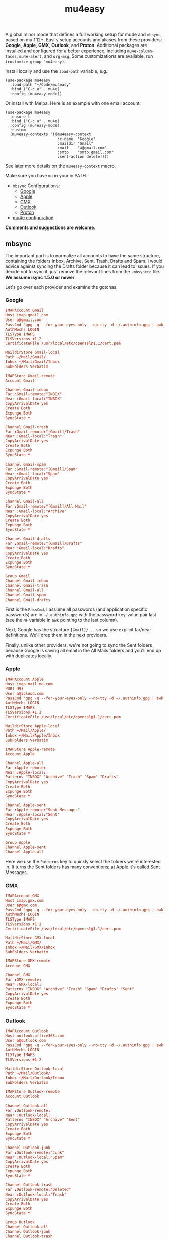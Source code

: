 #+TITLE: mu4easy

#+html: <a href="https://www.gnu.org/software/emacs/"><img alt="GNU Emacs" src="https://github.com/minad/corfu/blob/screenshots/emacs.svg?raw=true"/></a>
#+html: <a href="https://melpa.org/#/mu4easy"><img alt="MELPA" src="https://melpa.org/packages/mu4easy-badge.svg"/></a>
#+html: <a href="https://stable.melpa.org/#/mu4easy"><img src="https://stable.melpa.org/packages/mu4easy-badge.svg"></a>

A global minor mode that defines a full working setup for mu4e and =mbsync=, based on mu 1.12+. Easily setup accounts and aliases from these providers: *Google*, *Apple*, *GMX*, *Outlook*, and *Proton*. Additional packages are installed and configured for a better experience, including =mu4e-column-faces=, =mu4e-alert=, and =org-msg=. Some customizations are available, run =(customize-group 'mu4easy)=.

Install locally and use the =load-path= variable, e.g.:
#+begin_src elisp
(use-package mu4easy
  :load-path "~/Code/mu4easy"
  :bind ("C-c u" . mu4e)
  :config (mu4easy-mode))
#+end_src

Or install with Melpa. Here is an example with one email account:
#+begin_src elisp
(use-package mu4easy
  :ensure t
  :bind ("C-c u" . mu4e)
  :config (mu4easy-mode)
  :custom
  (mu4easy-contexts '((mu4easy-context
                       :c-name  "Google"
                       :maildir "Gmail"
                       :mail    "a@gmail.com"
                       :smtp    "smtp.gmail.com"
                       :sent-action delete))))
#+end_src
See later more details on the =mu4easy-context= macro.

Make sure you have =mu= in your in PATH.

- =mbsync= Configurations:
   - [[#Google][Google]]
   - [[#Apple][Apple]]
   - [[#GMX][GMX]]
   - [[#Outlook][Outlook]]
   - [[#Proton][Proton]]
- [[#mu4e][mu4e configuration]]

*Comments and suggestions are welcome*.

** mbsync
:PROPERTIES:
:CREATED:  [2021-05-09 Sun 22:39]
:END:

The important part is to normalize all accounts to have the same structure, containing the folders Inbox, Archive, Sent, Trash, Drafts and Spam. I would advice against syncing the Drafts folder because it can lead to issues. If you decide not to sync it, just remove the relevant lines from the =.mbsyncrc= file. *We assume isync 1.5.0 or newer*.

Let's go over each provider and examine the gotchas.

*** Google
:PROPERTIES:
:CREATED:  [2021-05-09 Sun 22:42]
:END:

#+begin_src conf
IMAPAccount Gmail
Host imap.gmail.com
User a@gmail.com
PassCmd "gpg -q --for-your-eyes-only --no-tty -d ~/.authinfo.gpg | awk '/machine imap.gmail.com login a@gmail.com/ {print $NF}'"
AuthMechs LOGIN
TLSType IMAPS
TLSVersions +1.2
CertificateFile /usr/local/etc/openssl@1.1/cert.pem

MaildirStore Gmail-local
Path ~/Mail/Gmail/
Inbox ~/Mail/Gmail/Inbox
SubFolders Verbatim

IMAPStore Gmail-remote
Account Gmail

Channel Gmail-inbox
Far :Gmail-remote:"INBOX"
Near :Gmail-local:"INBOX"
CopyArrivalDate yes
Create Both
Expunge Both
SyncState *

Channel Gmail-trash
Far :Gmail-remote:"[Gmail]/Trash"
Near :Gmail-local:"Trash"
CopyArrivalDate yes
Create Both
Expunge Both
SyncState *

Channel Gmail-spam
Far :Gmail-remote:"[Gmail]/Spam"
Near :Gmail-local:"Spam"
CopyArrivalDate yes
Create Both
Expunge Both
SyncState *

Channel Gmail-all
Far :Gmail-remote:"[Gmail]/All Mail"
Near :Gmail-local:"Archive"
CopyArrivalDate yes
Create Both
Expunge Both
SyncState *

Channel Gmail-drafts
Far :Gmail-remote:"[Gmail]/Drafts"
Near :Gmail-local:"Drafts"
CopyArrivalDate yes
Create Both
Expunge Both
SyncState *

Group Gmail
Channel Gmail-inbox
Channel Gmail-trash
Channel Gmail-all
Channel Gmail-spam
Channel Gmail-drafts
#+end_src

First is the =PassCmd=. I assume all passwords (and application specific passwords) are in =~/.authinfo.gpg= with the password key-value pair last (see the =NF= variable in =awk= pointing to the last column).

Next, Google has the structure =[Gmail]/...= so we use explicit far/near definitions. We'll drop them in the next providers.

Finally, unlike other providers, we're not going to sync the Sent folders because Google is saving all email in the All Mails folders and you'll end up with duplicates locally.

*** Apple
:PROPERTIES:
:CREATED:  [2021-05-09 Sun 22:46]
:END:
#+begin_src conf
IMAPAccount Apple
Host imap.mail.me.com
PORT 993
User a@icloud.com
PassCmd "gpg -q --for-your-eyes-only --no-tty -d ~/.authinfo.gpg | awk '/machine imap.mail.me.com/ {print $NF}'"
AuthMechs LOGIN
TLSType IMAPS
TLSVersions +1.2
CertificateFile /usr/local/etc/openssl@1.1/cert.pem

MaildirStore Apple-local
Path ~/Mail/Apple/
Inbox ~/Mail/Apple/Inbox
SubFolders Verbatim

IMAPStore Apple-remote
Account Apple

Channel Apple-all
Far :Apple-remote:
Near :Apple-local:
Patterns "INBOX" "Archive" "Trash" "Spam" "Drafts"
CopyArrivalDate yes
Create Both
Expunge Both
SyncState *

Channel Apple-sent
Far :Apple-remote:"Sent Messages"
Near :Apple-local:"Sent"
CopyArrivalDate yes
Create Both
Expunge Both
SyncState *

Group Apple
Channel Apple-sent
Channel Apple-all
#+end_src

Here we use the =Patterns= key to quickly select the folders we're interested in. It turns the Sent folders has many conventions; at Apple it's called Sent Messages.

*** GMX
:PROPERTIES:
:CREATED:  [2021-05-09 Sun 22:48]
:END:

#+begin_src conf
IMAPAccount GMX
Host imap.gmx.com
User a@gmx.com
PassCmd "gpg -q --for-your-eyes-only --no-tty -d ~/.authinfo.gpg | awk '/machine imap.gmx.com login a@gmx.com/ {print $NF}'"
AuthMechs LOGIN
TLSType IMAPS
TLSVersions +1.2
CertificateFile /usr/local/etc/openssl@1.1/cert.pem

MaildirStore GMX-local
Path ~/Mail/GMX/
Inbox ~/Mail/GMX/Inbox
SubFolders Verbatim

IMAPStore GMX-remote
Account GMX

Channel GMX
Far :GMX-remote:
Near :GMX-local:
Patterns "INBOX" "Archive" "Trash" "Spam" "Drafts" "Sent"
CopyArrivalDate yes
Create Both
Expunge Both
SyncState *
#+end_src

*** Outlook
:PROPERTIES:
:CREATED:  [2024-08-30 Fri 15:43]
:END:
#+begin_src conf
IMAPAccount Outlook
Host outlook.office365.com
User a@outlook.com
PassCmd "gpg -q --for-your-eyes-only --no-tty -d ~/.authinfo.gpg | awk '/machine outlook.office365.com login a@outlook.com/ {print $NF}'"
AuthMechs LOGIN
TLSType IMAPS
TLSVersions +1.2

MaildirStore Outlook-local
Path ~/Mail/Outlook/
Inbox ~/Mail/Outlook/Inbox
SubFolders Verbatim

IMAPStore Outlook-remote
Account Outlook

Channel Outlook-all
Far :Outlook-remote:
Near :Outlook-local:
Patterns "INBOX" "Archive" "Sent"
CopyArrivalDate yes
Create Both
Expunge Both
SyncState *

Channel Outlook-junk
Far :Outlook-remote:"Junk"
Near :Outlook-local:"Spam"
CopyArrivalDate yes
Create Both
Expunge Both
SyncState *

Channel Outlook-trash
Far :Outlook-remote:"Deleted"
Near :Outlook-local:"Trash"
CopyArrivalDate yes
Create Both
Expunge Both
SyncState *

Group Outlook
Channel Outlook-all
Channel Outlook-junk
Channel Outlook-trash
#+end_src
*** Proton
:PROPERTIES:
:CREATED:  [2021-05-09 Sun 22:49]
:END:

#+begin_src conf
IMAPAccount Proton
Host 127.0.0.1
PORT 1111
User a@protonmail.com
PassCmd "gpg -q --for-your-eyes-only --no-tty -d ~/.authinfo.gpg | awk '/machine 127.0.0.1/ {print $NF}'"
AuthMechs LOGIN
TLSType STARTTLS
TLSVersions +1.2
CertificateFile /usr/local/etc/openssl@1.1/cert.pem

MaildirStore Proton-local
Path ~/Mail/Proton/
Inbox ~/Mail/Proton/Inbox
SubFolders Verbatim

IMAPStore Proton-remote
Account Proton

Channel Proton
Far :Proton-remote:
Near :Proton-local:
Patterns "INBOX" "Archive" "Trash" "Spam" "Drafts" "Sent"
CopyArrivalDate yes
Create Both
Expunge Both
SyncState *
#+end_src

In order to us Proton, one needs to install a bridge application. It specifies the IMAP and SMTP ports to use (non-standard).

** mu4e
:PROPERTIES:
:CREATED:  [2021-05-09 Sun 22:53]
:END:

Let's go over the important parts of the elisp code.

#+begin_src elisp
(setf (alist-get 'refile mu4e-marks)
      '(:char ("r" . "▶")
              :prompt "refile"
              :dyn-target (lambda (target msg) (mu4e-get-refile-folder msg))
              ;; Notice the special treatment for Gmail.
              :action (lambda (docid msg target)
                        (let ((maildir (mu4e-message-field msg :maildir)))
                          (if (string-match-p "Gmail\\|Google" maildir)
                              (mu4e--server-remove docid)
                            (mu4e--server-move docid (mu4e--mark-check-target target) "+S-u-N"))))))
#+end_src

Gmail requires special treatment for *archiving* and *deletion*, since folders are labels and everything exist in the =All Mail=, in addition to other "locations" like =Inbox=, =Sent=, etc. Here, we deal with Gmail by regex matching with the maildir name; adapt if needed. In this example, archiving for Gmail means removing the email (from the Inbox) while for other providers it means moving the email. Similar notion for deletion.

#+begin_src elisp
(cl-defmacro mu4easy-context (&key c-name maildir mail smtp
                                   (smtp-mail mail)
                                   (smtp-port 587)
                                   (smtp-type 'starttls)
                                   (sent-action 'sent)
                                   (name "Daniel Fleischer")
                                   (sig "Daniel Fleischer"))
  (let
      ((inbox      (concat "/" maildir "/Inbox"))
       (sent       (concat "/" maildir "/Sent"))
       (trash      (concat "/" maildir "/Trash"))
       (refile     (concat "/" maildir "/Archive"))
       (draft      (concat "/" maildir "/Drafts")))

    `(make-mu4e-context
      :name ,c-name
      :match-func (lambda (msg)
                    (when msg
                      (string-match-p (concat "^/" ,maildir "/")
                                      (mu4e-message-field msg :maildir))))
      :vars '((user-mail-address . ,mail)
              (user-full-name . ,name)
              (mu4e-sent-folder . ,sent)
              (mu4e-drafts-folder . ,draft)
              (mu4e-trash-folder . ,trash)
              (mu4e-refile-folder . ,refile)
              (mu4e-compose-signature . (concat ,sig))
              (mu4e-sent-messages-behavior . ,sent-action)
              (smtpmail-stream-type . ,smtp-type)
              (smtpmail-smtp-service . ,smtp-port)
              (smtpmail-smtp-user . ,smtp-mail)
              (smtpmail-smtp-server . ,smtp)
              (smtpmail-debug-info . t)
              (smtpmail-debug-verbose . t)
              (org-msg-signature . ,sig)
              (mu4e-maildir-shortcuts .
                                      ((,inbox   . ?i)
                                       (,sent    . ?s)
                                       (,trash   . ?t)
                                       (,refile  . ?a)
                                       (,draft   . ?d)))))))
#+end_src

That's the macro to create contexts or identities. It's assuming you have a consistent maildirs structure, like specified in the =mbsync= config, i.e. all account names are on a single level and then below them you have Inbox, Archive, Trash, Sent, Spam and Drafts for each one. To match the context I'm just looking at the maildir the message is in. Some defaults in the function are the SMTP encryption and what to do with sent messages (either delete them in the case of Google or save them in the Sent folder; more on that in the contexts examples).

Next there are some variables settings; these are set to taste, feel free to experiment with them. Next are the bookmarks, which are very convenient both for jumping and for reading the read/unread counts.

*Tip*: the bookmarks query can be either a function or a string. If it's a function, there is no read/unread count. I'm using a string generated from a function; if you first eval the string and then set the variable, you do get counts.

For *org-msg* package users, notice that the package itself handles the signature, so you want to define ~org-msg-signature~ like I did in the macro. It accepts =org= formatting, e.g. ~*Daniel Fleischer*\n/Skynet Inc/~ and then converts it into formatted HTML. Also, when using *org-msg*, reply style is /top-posting/ so you need it to handle the signature correctly (above the replied text).

Another improvement is creating a customized link description; i.e. calling ~org-store-link~ to save a link to an email, it uses ~mu4easy-mail-link-description~ which will give a nice description of the form =to/from: subject (ISO timestamp)= - works with =org-capture= as well.

Added is a custom updating function that asks you which account to update, or by default updates all. It is bound to the usual "U".

Finally, setting up the accounts, either using customization or using code:
#+begin_src elisp
(setq mu4easy-contexts

      '((mu4easy-context
         :c-name  "Google"
         :maildir "Gmail"
         :mail    "a@gmail.com"
         :smtp    "smtp.gmail.com"
         :sent-action delete)

        (mu4easy-context
         :c-name  "1-GMX"
         :maildir "GMX"
         :mail    "a@gmx.com"
         :smtp    "mail.gmx.com")

        (mu4easy-context
         :c-name    "2-GMX-alias"
         :maildir   "GMX"
         :mail      "a.alias@gmx.com"
         :smtp      "mail.gmx.com"
         :smtp-mail "a@gmx.com")

        (mu4easy-context
         :c-name  "Apple"
         :maildir "Apple"
         :mail    "a@icloud.com"
         :smtp    "smtp.mail.me.com")

        (mu4easy-context
         :c-name  "3-Apple-alias"
         :maildir "Apple"
         :mail    "a@me.com"
         :smtp    "smtp.mail.me.com"
         :smtp-mail "a@icloud.com")

        (mu4easy-context
         :c-name  "Outlook"
         :maildir "Outlook"
         :mail    "a@outlook.com"
         :smtp    "smtp-mail.outlook.com")

        (mu4easy-context
         :c-name    "Proton"
         :maildir   "Proton"
         :mail      "a@protonmail.com"
         :smtp      "127.0.0.1"
         :smtp-type ssl
         :smtp-port 999)

        (mu4easy-context
         :c-name    "4-Proton-alias"
         :maildir   "Proton"
         :mail      "a@pm.com"
         :smtp      "127.0.0.1"
         :smtp-mail "a@protonmail.com"
         :smtp-type ssl
         :smtp-port 999)))
#+end_src

_Important points:_
1. Jumping to contexts is based on their first (unique) letter, that's why I'm using numbers in the =c-name= key.
2. Google saves the sent messages in the All Mail (Archive) folder so it is recommended to set the corresponding mu4e setting to delete sent messages (locally). It's only for Google; for the other account, sent messages are saved in the Sent folder.
3. The =2-GMX= account is an alias - not another GMX account (see the last comment). It has a different mail, but the SMTP authentication needs the real email address. The outgoing email still looks like it is coming from the alias.
4. Proton account needs SSL encryption for SMTP, it connects to =localhost= and uses non-standard ports for IMAP and SMTP (check the Proton bridge app for details).
5. If you have multiple accounts with the same providers, they should have different maildirs, e.g. =~/Mail/Gmail1/=, =~/Mail/Gmail2/=. Here I showed aliases, not multiple accounts.

** Disclaimer
:PROPERTIES:
:CREATED:  [2021-05-09 Sun 22:32]
:ID:       2AECA758-B861-446B-B73E-C34DDF6EBD3F
:END:

This setup is based upon a couple of weeks worth of tweaking, trial and error. It's not perfect; some email were lost (those not saved into =sent=), lessons were learned. I didn't try it with Microsoft-based emails. Make sure to test everything you do - to see that emails are going in and out, saved in =Archive= and =Sent=, compare the results with the web-based interface until you get comfortable using it 100% of the time. Or not.
